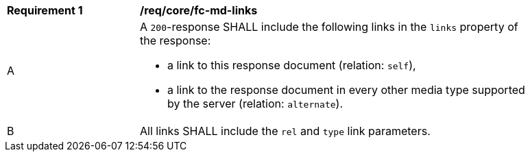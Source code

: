 [[req_core_fc-md-links]] 
[width="90%",cols="2,6a"]
|===
^|*Requirement {counter:req-id}* |*/req/core/fc-md-links* 
^|A |A `200`-response SHALL include the following links in the `links` property of the response:

* a link to this response document (relation: `self`),
* a link to the response document in every other media type supported by the server (relation: `alternate`).

^|B |All links SHALL include the `rel` and `type` link parameters.
|===
